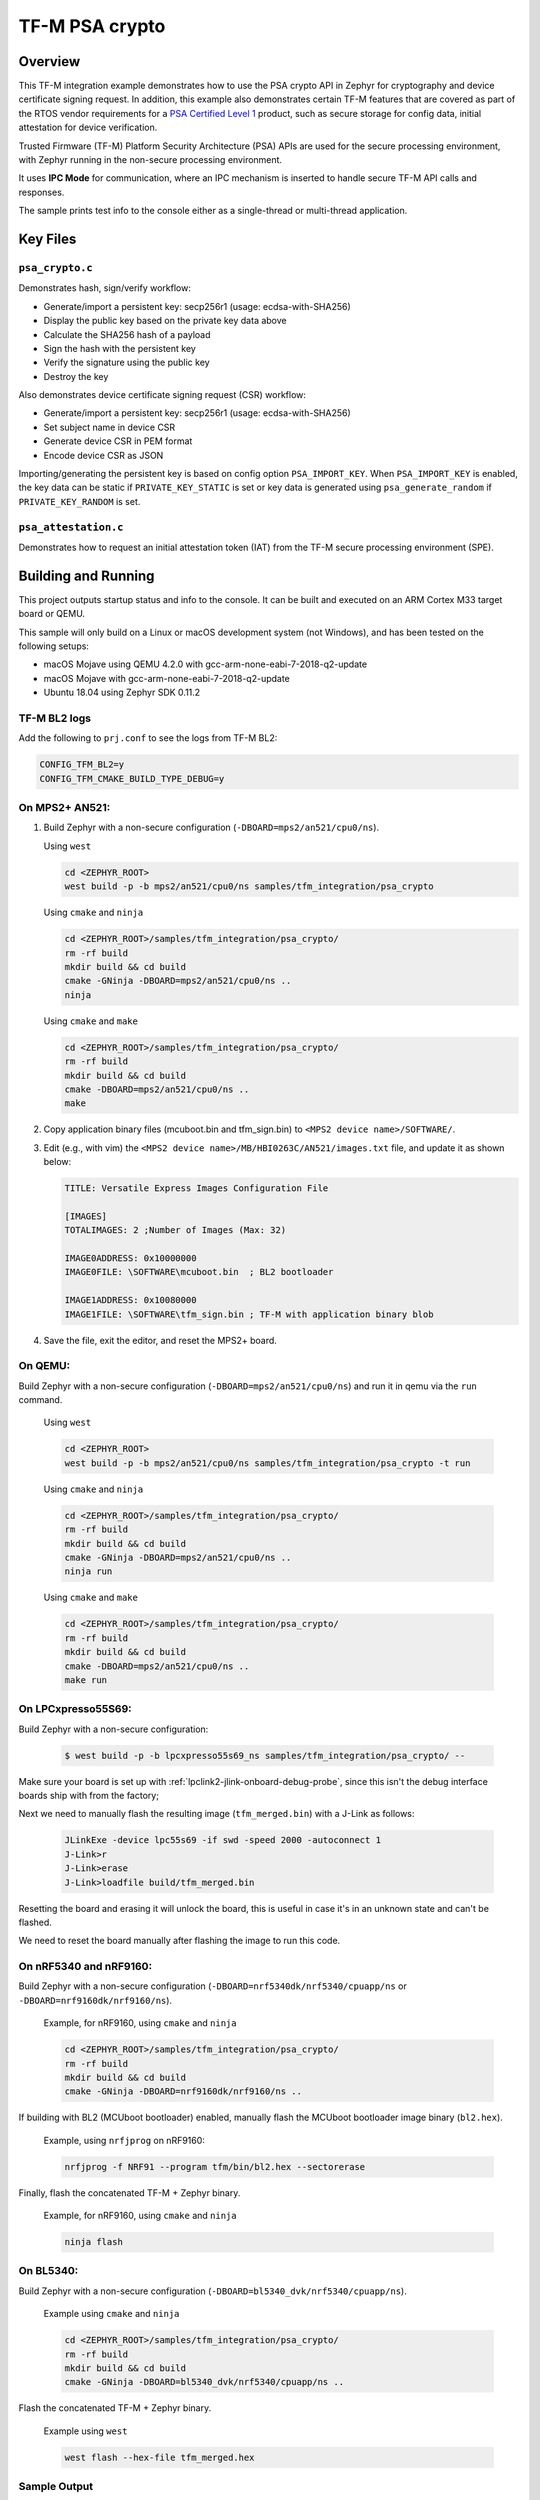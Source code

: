 .. _tfm_psa_crypto:

TF-M PSA crypto
################

Overview
********
This TF-M integration example demonstrates how to use the PSA crypto API in
Zephyr for cryptography and device certificate signing request. In addition,
this example also demonstrates certain TF-M features that are covered as part
of the RTOS vendor requirements for a `PSA Certified Level 1`_ product, such
as secure storage for config data, initial attestation for device
verification.

Trusted Firmware (TF-M) Platform Security Architecture (PSA) APIs
are used for the secure processing environment, with Zephyr running in the
non-secure processing environment.

It uses **IPC Mode** for communication, where an IPC mechanism is inserted to
handle secure TF-M API calls and responses.

The sample prints test info to the console either as a single-thread or
multi-thread application.

.. _PSA Certified Level 1:
  https://www.psacertified.org/security-certification/psa-certified-level-1/

Key Files
*********

``psa_crypto.c``
================

Demonstrates hash, sign/verify workflow:

- Generate/import a persistent key: secp256r1 (usage: ecdsa-with-SHA256)
- Display the public key based on the private key data above
- Calculate the SHA256 hash of a payload
- Sign the hash with the persistent key
- Verify the signature using the public key
- Destroy the key

Also demonstrates device certificate signing request (CSR) workflow:

- Generate/import a persistent key: secp256r1 (usage: ecdsa-with-SHA256)
- Set subject name in device CSR
- Generate device CSR in PEM format
- Encode device CSR as JSON

Importing/generating the persistent key is based on config option
``PSA_IMPORT_KEY``. When ``PSA_IMPORT_KEY`` is enabled,
the key data can be static if ``PRIVATE_KEY_STATIC`` is set or key data
is generated using ``psa_generate_random`` if ``PRIVATE_KEY_RANDOM``
is set.

``psa_attestation.c``
=====================

Demonstrates how to request an initial attestation token (IAT) from the TF-M
secure processing environment (SPE).

Building and Running
********************

This project outputs startup status and info to the console. It can be built and
executed on an ARM Cortex M33 target board or QEMU.

This sample will only build on a Linux or macOS development system
(not Windows), and has been tested on the following setups:

- macOS Mojave using QEMU 4.2.0 with gcc-arm-none-eabi-7-2018-q2-update
- macOS Mojave with gcc-arm-none-eabi-7-2018-q2-update
- Ubuntu 18.04 using Zephyr SDK 0.11.2

TF-M BL2 logs
=============

Add the following to ``prj.conf`` to see the logs from TF-M BL2:

.. code-block:: cfg

   CONFIG_TFM_BL2=y
   CONFIG_TFM_CMAKE_BUILD_TYPE_DEBUG=y

On MPS2+ AN521:
===============

1. Build Zephyr with a non-secure configuration
   (``-DBOARD=mps2/an521/cpu0/ns``).

   Using ``west``

   .. code-block:: bash

      cd <ZEPHYR_ROOT>
      west build -p -b mps2/an521/cpu0/ns samples/tfm_integration/psa_crypto

   Using ``cmake`` and ``ninja``

   .. code-block:: bash

      cd <ZEPHYR_ROOT>/samples/tfm_integration/psa_crypto/
      rm -rf build
      mkdir build && cd build
      cmake -GNinja -DBOARD=mps2/an521/cpu0/ns ..
      ninja

   Using ``cmake`` and ``make``

   .. code-block:: bash

      cd <ZEPHYR_ROOT>/samples/tfm_integration/psa_crypto/
      rm -rf build
      mkdir build && cd build
      cmake -DBOARD=mps2/an521/cpu0/ns ..
      make

2. Copy application binary files (mcuboot.bin and tfm_sign.bin) to
   ``<MPS2 device name>/SOFTWARE/``.

3. Edit (e.g., with vim) the ``<MPS2 device name>/MB/HBI0263C/AN521/images.txt``
   file, and update it as shown below:

   .. code-block:: bash

      TITLE: Versatile Express Images Configuration File

      [IMAGES]
      TOTALIMAGES: 2 ;Number of Images (Max: 32)

      IMAGE0ADDRESS: 0x10000000
      IMAGE0FILE: \SOFTWARE\mcuboot.bin  ; BL2 bootloader

      IMAGE1ADDRESS: 0x10080000
      IMAGE1FILE: \SOFTWARE\tfm_sign.bin ; TF-M with application binary blob

4. Save the file, exit the editor, and reset the MPS2+ board.

On QEMU:
========

Build Zephyr with a non-secure configuration (``-DBOARD=mps2/an521/cpu0/ns``)
and run it in qemu via the ``run`` command.

   Using ``west``

   .. code-block:: bash

      cd <ZEPHYR_ROOT>
      west build -p -b mps2/an521/cpu0/ns samples/tfm_integration/psa_crypto -t run

   Using ``cmake`` and ``ninja``

   .. code-block:: bash

      cd <ZEPHYR_ROOT>/samples/tfm_integration/psa_crypto/
      rm -rf build
      mkdir build && cd build
      cmake -GNinja -DBOARD=mps2/an521/cpu0/ns ..
      ninja run

   Using ``cmake`` and ``make``

   .. code-block:: bash

      cd <ZEPHYR_ROOT>/samples/tfm_integration/psa_crypto/
      rm -rf build
      mkdir build && cd build
      cmake -DBOARD=mps2/an521/cpu0/ns ..
      make run

On LPCxpresso55S69:
======================

Build Zephyr with a non-secure configuration:

   .. code-block:: bash

      $ west build -p -b lpcxpresso55s69_ns samples/tfm_integration/psa_crypto/ --

Make sure your board is set up with :ref:`lpclink2-jlink-onboard-debug-probe`,
since this isn't the debug interface boards ship with from the factory;

Next we need to manually flash the resulting image (``tfm_merged.bin``) with a
J-Link as follows:

   .. code-block:: console

      JLinkExe -device lpc55s69 -if swd -speed 2000 -autoconnect 1
      J-Link>r
      J-Link>erase
      J-Link>loadfile build/tfm_merged.bin

Resetting the board and erasing it will unlock the board, this is useful in case
it's in an unknown state and can't be flashed.

We need to reset the board manually after flashing the image to run this code.

On nRF5340 and nRF9160:
=======================

Build Zephyr with a non-secure configuration
(``-DBOARD=nrf5340dk/nrf5340/cpuapp/ns`` or ``-DBOARD=nrf9160dk/nrf9160/ns``).

   Example, for nRF9160, using ``cmake`` and ``ninja``

   .. code-block:: bash

      cd <ZEPHYR_ROOT>/samples/tfm_integration/psa_crypto/
      rm -rf build
      mkdir build && cd build
      cmake -GNinja -DBOARD=nrf9160dk/nrf9160/ns ..

If building with BL2 (MCUboot bootloader) enabled, manually flash
the MCUboot bootloader image binary (``bl2.hex``).

   Example, using ``nrfjprog`` on nRF9160:

   .. code-block:: bash

      nrfjprog -f NRF91 --program tfm/bin/bl2.hex --sectorerase

Finally, flash the concatenated TF-M + Zephyr binary.

   Example, for nRF9160, using ``cmake`` and ``ninja``

   .. code-block:: bash

      ninja flash

On BL5340:
==========

Build Zephyr with a non-secure configuration
(``-DBOARD=bl5340_dvk/nrf5340/cpuapp/ns``).

   Example using ``cmake`` and ``ninja``

   .. code-block:: bash

      cd <ZEPHYR_ROOT>/samples/tfm_integration/psa_crypto/
      rm -rf build
      mkdir build && cd build
      cmake -GNinja -DBOARD=bl5340_dvk/nrf5340/cpuapp/ns ..

Flash the concatenated TF-M + Zephyr binary.

   Example using ``west``

   .. code-block:: bash

      west flash --hex-file tfm_merged.hex

Sample Output
=============

   .. code-block:: console

      [Sec Thread] Secure image initializing!
      Booting TFM v1.4.1
      [Crypto] Dummy Entropy NV Seed is not suitable for production!
      *** Booting Zephyr OS build v2.7.99-1102-gf503ba9f1ab3  ***
      [00:00:00.014,000] <inf> app: app_cfg: Creating new config file with UID 0x1055CFDA7A
      [00:00:01.215,000] <inf> app: att: System IAT size is: 545 bytes.
      [00:00:01.215,000] <inf> app: att: Requesting IAT with 64 byte challenge.
      [00:00:01.836,000] <inf> app: att: IAT data received: 545 bytes.

               0  1  2  3  4  5  6  7  8  9  A  B  C  D  E  F
      00000000 D2 84 43 A1 01 26 A0 59 01 D5 AA 3A 00 01 24 FF ..C..&.Y...:..$.
      00000010 58 40 00 11 22 33 44 55 66 77 88 99 AA BB CC DD X@.."3DUfw......
      00000020 EE FF 00 11 22 33 44 55 66 77 88 99 AA BB CC DD ...."3DUfw......
      00000030 EE FF 00 11 22 33 44 55 66 77 88 99 AA BB CC DD ...."3DUfw......
      00000040 EE FF 00 11 22 33 44 55 66 77 88 99 AA BB CC DD ...."3DUfw......
      00000050 EE FF 3A 00 01 24 FB 58 20 A0 A1 A2 A3 A4 A5 A6 ..:..$.X .......
      00000060 A7 A8 A9 AA AB AC AD AE AF B0 B1 B2 B3 B4 B5 B6 ................
      00000070 B7 B8 B9 BA BB BC BD BE BF 3A 00 01 25 00 58 21 .........:..%.X!
      00000080 01 FA 58 75 5F 65 86 27 CE 54 60 F2 9B 75 29 67 ..Xu_e.'.T`..u)g
      00000090 13 24 8C AE 7A D9 E2 98 4B 90 28 0E FC BC B5 02 .$..z...K.(.....
      000000A0 48 3A 00 01 24 FA 58 20 AA AA AA AA AA AA AA AA H:..$.X ........
      000000B0 BB BB BB BB BB BB BB BB CC CC CC CC CC CC CC CC ................
      000000C0 DD DD DD DD DD DD DD DD 3A 00 01 24 F8 20 3A 00 ........:..$. :.
      000000D0 01 24 F9 19 30 00 3A 00 01 24 FD 82 A5 01 63 53 .$..0.:..$....cS
      000000E0 50 45 04 65 30 2E 30 2E 30 05 58 20 BF E6 D8 6F PE.e0.0.0.X ...o
      000000F0 88 26 F4 FF 97 FB 96 C4 E6 FB C4 99 3E 46 19 FC .&..........>F..
      00000100 56 5D A2 6A DF 34 C3 29 48 9A DC 38 06 66 53 48 V].j.4.)H..8.fSH
      00000110 41 32 35 36 02 58 20 6D E1 0F 82 E0 CF FC 84 5A A256.X m.......Z
      00000120 24 25 2B EB 70 D7 2C 6B FC 92 CD BE 5B 65 9E C7 $%+.p.,k....[e..
      00000130 34 1E 1C D2 80 5D A3 A5 01 64 4E 53 50 45 04 65 4....]...dNSPE.e
      00000140 30 2E 30 2E 30 05 58 20 B3 60 CA F5 C9 8C 6B 94 0.0.0.X .`....k.
      00000150 2A 48 82 FA 9D 48 23 EF B1 66 A9 EF 6A 6E 4A A3 *H...H#..f..jnJ.
      00000160 7C 19 19 ED 1F CC C0 49 06 66 53 48 41 32 35 36 |......I.fSHA256
      00000170 02 58 20 01 4C F2 64 0D 49 F8 23 69 57 FE F3 73 .X .L.d.I.#iW..s
      00000180 97 7E 73 C2 2C 4F D2 95 25 D8 BE 29 32 14 23 5D .~s.,O..%..)2.#]
      00000190 A9 22 AD 3A 00 01 25 01 77 77 77 77 2E 74 72 75 .".:..%.wwww.tru
      000001A0 73 74 65 64 66 69 72 6D 77 61 72 65 2E 6F 72 67 stedfirmware.org
      000001B0 3A 00 01 24 F7 71 50 53 41 5F 49 4F 54 5F 50 52 :..$.qPSA_IOT_PR
      000001C0 4F 46 49 4C 45 5F 31 3A 00 01 24 FC 72 30 36 30 OFILE_1:..$.r060
      000001D0 34 35 36 35 32 37 32 38 32 39 31 30 30 31 30 58 456527282910010X
      000001E0 40 59 23 3E 80 5E E0 9F FA E3 F4 14 62 D3 15 A5 @Y#>.^......b...
      000001F0 B0 95 B5 E5 CB 79 92 F8 F1 A0 FE 14 0C 6C 84 2A .....y.......l.*
      00000200 41 97 BC 6F C6 7D 9C A5 21 BB 4C 2C D1 2C F3 66 A..o.}..!.L,.,.f
      00000210 4E D4 85 D2 57 15 72 11 E8 9E 06 4F C4 46 D0 58 N...W.r....O.F.X
      00000220 26                                              &

      [00:00:01.905,000] <inf> app: Persisting SECP256R1 key as #1
      [00:00:02.458,000] <inf> app: Retrieving public key for key #1

               0  1  2  3  4  5  6  7  8  9  A  B  C  D  E  F
      00000000 04 07 93 39 CD 42 53 7B 18 8C 8A F1 05 7F 49 D1 ...9.BS{......I.
      00000010 6B 30 D5 39 0D 1A 6E 95 BA 0C CD FE DB 59 A3 03 k0.9..n......Y..
      00000020 02 61 B4 CF 13 CC 70 15 67 30 83 FE A0 D4 2A 19 .a....p.g0....*.
      00000030 72 82 3E 3F 90 00 91 C6 5E 43 DC E9 B4 C4 0E F3 r.>?....^C......
      00000040 79                                              y

      [00:00:03.020,000] <inf> app: Calculating SHA-256 hash of value

               0  1  2  3  4  5  6  7  8  9  A  B  C  D  E  F
      00000000 50 6C 65 61 73 65 20 68 61 73 68 20 61 6E 64 20 Please hash and
      00000010 73 69 67 6E 20 74 68 69 73 20 6D 65 73 73 61 67 sign this messag
      00000020 65 2E                                           e.


               0  1  2  3  4  5  6  7  8  9  A  B  C  D  E  F
      00000000 9D 08 E3 E6 DB 1C 12 39 C0 9B 9A 83 84 83 72 7A .......9......rz
      00000010 EA 96 9E 1D 13 72 1E 4D 35 75 CC D4 C8 01 41 9C .....r.M5u....A.

      [00:00:03.032,000] <inf> app: Signing SHA-256 hash

               0  1  2  3  4  5  6  7  8  9  A  B  C  D  E  F
      00000000 EE F1 FE A6 A8 41 5F CC A6 3A 73 A7 C1 33 B4 78 .....A_..:s..3.x
      00000010 BF B7 38 78 2A 91 C8 82 32 F8 73 85 56 08 D2 A0 ..8x*...2.s.V...
      00000020 A6 22 2C 64 7A C7 E4 0A FB 99 D1 8B 67 37 F7 13 .",dz.......g7..
      00000030 E6 6C 54 7B 29 1D 3B A2 D8 E3 C4 79 17 BA 34 A8 .lT{).;....y..4.

      [00:00:03.658,000] <inf> app: Verifying signature for SHA-256 hash
      [00:00:06.339,000] <inf> app: Signature verified.
      [00:00:06.349,000] <inf> app: Destroyed persistent key #1
      [00:00:06.354,000] <inf> app: Generating 256 bytes of random data.

               0  1  2  3  4  5  6  7  8  9  A  B  C  D  E  F
      00000000 24 5C B3 EB 88 D2 80 76 23 B3 07 CA 16 92 8F 3D $\.....v#......=
      00000010 27 AC C2 42 59 15 5E 3C EB 11 20 3C 14 A6 EB 60 '..BY.^<.. <...`
      00000020 C0 92 12 97 4D D7 62 BC A0 0A 34 A7 CE A8 78 18 ....M.b...4...x.
      00000030 1B 30 6E 3C DA 80 F2 55 F7 FA 10 8B F5 78 CE 92 .0n<...U.....x..
      00000040 92 FF F2 A3 22 4D 2D F6 62 39 6D A5 DD E1 E1 C4 ...."M-.b9m.....
      00000050 67 67 30 19 98 D7 E4 AD A2 6A 27 1C A4 C2 A2 C6 gg0......j'.....
      00000060 8A B5 98 26 D3 1A 84 75 55 52 4F E1 6D 4B 84 99 ...&...uURO.mK..
      00000070 0F C2 5E 88 D5 8B E6 AA 2F 61 DC 63 79 5B 69 3F ..^...../a.cy[i?
      00000080 19 79 5A 78 49 29 22 92 9D F5 F3 FD 16 60 E2 72 .yZxI)"......`.r
      00000090 EA F8 8E 32 7D 81 A0 21 0C 82 4A A8 4C EE 9C 0E ...2}..!..J.L...
      000000A0 D7 BF 50 60 6C 65 8A 7C A6 CD C5 98 8B 15 EA F0 ..P`le.|........
      000000B0 26 D0 15 F4 EB DE A0 FD 88 2F 72 8B ED 07 44 5C &......../r...D\
      000000C0 91 46 17 8C 26 46 F2 7C BF 6B 45 63 B6 71 E7 51 .F..&F.|.kEc.q.Q
      000000D0 E4 34 A2 5A 01 F4 6E FF A2 67 82 7B F3 36 34 54 .4.Z..n..g.{.64T
      000000E0 80 ED 7E 9D 0A 21 09 9C 9C 55 A9 14 AF A2 66 65 ..~..!...U....fe
      000000F0 DE 8D BE C2 8B 31 B8 ED 06 AE A9 0B 7E 62 75 87 .....1......~bu.

      [00:00:06.385,000] <inf> app: Initialising PSA crypto
      [00:00:06.386,000] <inf> app: PSA crypto init completed
      [00:00:06.387,000] <inf> app: Persisting SECP256R1 key as #1
      [00:00:06.938,000] <inf> app: Retrieving public key for key #1

               0  1  2  3  4  5  6  7  8  9  A  B  C  D  E  F
      00000000 04 34 B7 2F D5 EC 41 71 B1 04 D9 BE 1C E7 DD F7 .4./..Aq........
      00000010 C4 C0 B1 E9 64 CB 45 1F E3 4A 95 52 A8 75 B2 8C ....d.E..J.R.u..
      00000020 4D F1 CB 4F C2 26 2C 90 C9 05 B2 E4 4C 2A E9 9D M..O.&,.....L*..
      00000030 11 DF 35 1B 0E 86 D5 9C A1 1F FC FA ED 21 9A B5 ..5..........!..
      00000040 28                                              (

      [00:00:07.495,000] <inf> app: Adding subject name to CSR
      [00:00:07.496,000] <inf> app: Adding subject name to CSR completed
      [00:00:07.497,000] <inf> app: Adding EC key to PK container
      [00:00:07.499,000] <inf> app: Adding EC key to PK container completed
      [00:00:07.500,000] <inf> app: Create device Certificate Signing Request
      [00:00:08.692,000] <inf> app: Create device Certificate Signing Request completed
      [00:00:08.693,000] <inf> app: Certificate Signing Request:

      -----BEGIN CERTIFICATE REQUEST-----
      MIHrMIGQAgEAMC4xDzANBgNVBAoMBkxpbmFybzEbMBkGA1UEAwwSRGV2aWNlIENl
      cnRpZmljYXRlMFkwEwYHKoZIzj0CAQYIKoZIzj0DAQcDQgAENLcv1exBcbEE2b4c
      5933xMCx6WTLRR/jSpVSqHWyjE3xy0/CJiyQyQWy5Ewq6Z0R3zUbDobVnKEf/Prt
      IZq1KKAAMAwGCCqGSM49BAMCBQADSAAwRQIgaAlTPmrIaRO7myM2Qr+LNk9sagdO
      jPGUqbz4oUWhUsICIQCuHADW6F2l4czv78BO5Nf+FHZEpjbI1+fA2aLzglOaiA==
      -----END CERTIFICATE REQUEST-----

      [00:00:08.696,000] <inf> app: Encoding CSR as json
      [00:00:08.699,000] <inf> app: Encoding CSR as json completed
      [00:00:08.700,000] <inf> app: Certificate Signing Request in JSON:

      {"CSR":"-----BEGIN CERTIFICATE REQUEST-----\nMIHrMIGQAgEAMC4xDzANBgNVBAoMBkxpbmFybzEbMBkGA1UEAwwSRGV2aWNlIENl\ncnRpZmljYXRlMFkwEwYHKoZIzj0CAQYIKoZIzj0DAQcDQgAENLcv1exBcbEE2b4c\n5933xMCx6WTLRR/jSpVSqHWyjE3xy0/CJiyQyQWy5Ewq6Z0R3zUbDobVnKEf/Prt\nIZq1KKAAMAwGCCqGSM49BAMCBQADSAAwRQIgaAlTPmrIaRO7myM2Qr+LNk9sagdO\njPGUqbz4oUWhUsICIQCuHADW6F2l4czv78BO5Nf+FHZEpjbI1+fA2aLzglOaiA==\n-----END CERTIFICATE REQUEST-----\n"}
